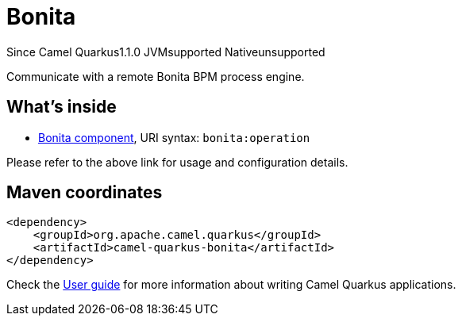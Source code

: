 // Do not edit directly!
// This file was generated by camel-quarkus-maven-plugin:update-extension-doc-page

[[bonita]]
= Bonita
:page-aliases: extensions/bonita.adoc
:cq-since: 1.1.0
:cq-artifact-id: camel-quarkus-bonita
:cq-native-supported: false
:cq-status: Preview
:cq-description: Communicate with a remote Bonita BPM process engine.
:cq-deprecated: false
:cq-targetRuntime: JVM

[.badges]
[.badge-key]##Since Camel Quarkus##[.badge-version]##1.1.0## [.badge-key]##JVM##[.badge-supported]##supported## [.badge-key]##Native##[.badge-unsupported]##unsupported##

Communicate with a remote Bonita BPM process engine.

== What's inside

* https://camel.apache.org/components/latest/bonita-component.html[Bonita component], URI syntax: `bonita:operation`

Please refer to the above link for usage and configuration details.

== Maven coordinates

[source,xml]
----
<dependency>
    <groupId>org.apache.camel.quarkus</groupId>
    <artifactId>camel-quarkus-bonita</artifactId>
</dependency>
----

Check the xref:user-guide/index.adoc[User guide] for more information about writing Camel Quarkus applications.
